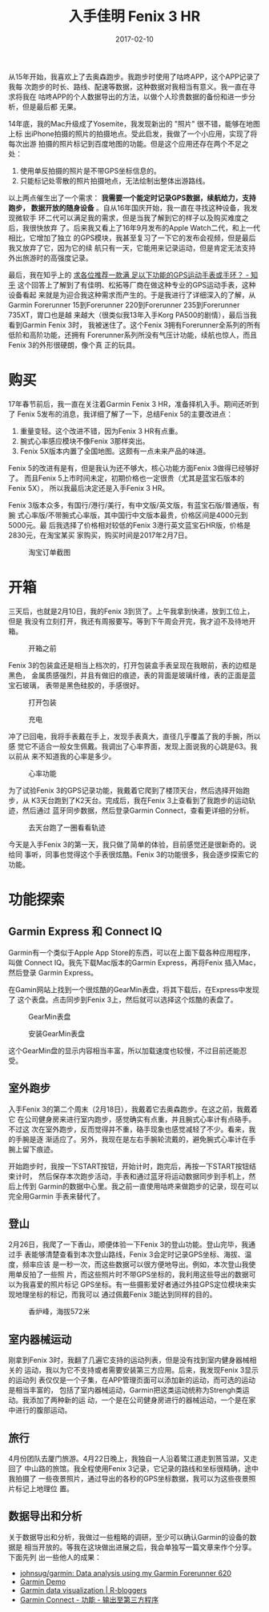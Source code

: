 #+TITLE: 入手佳明 Fenix 3 HR
#+DATE: 2017-02-10

从15年开始，我喜欢上了去奥森跑步。我跑步时使用了咕咚APP，这个APP记录了我每
次跑步的时长、路线、配速等数据，这种数据对我相当有意义。我一直在寻求将我在
咕咚APP的个人数据导出的方法，以做个人珍贵数据的备份和进一步分析，但是最后都
无果。

14年底，我的Mac升级成了Yosemite，我发现新出的 "照片" 很不错，能够在地图上标
出iPhone拍摄的照片的拍摄地点。受此启发，我做了一个小应用，实现了将每次出游
拍摄的照片标记到百度地图的功能。但是这个应用还存在两个不足之处：
1. 使用单反拍摄的照片是不带GPS坐标信息的。
2. 只能标记处零散的照片拍摄地点，无法绘制出整体出游路线。

#+CAPTION: 在百度地图上标出出游时的照片
#+ATTR_HTML: style="width: 450px; margin: 0 auto"
[[../static/imgs/1702-garmin-fenix-3-hr/2.jpg]]
   

以上两点催生出了一个需求： *我需要一个能定时记录GPS数据，续航给力，支持跑步，
数据开放的随身设备* 。自从16年国庆开始，我一直在寻找这种设备，我发现微软手
环二代可以满足我的需求，但是当我了解到它的样子以及购买难度之后，我很快放弃
了。后来我又看上了16年9月发布的Apple Watch二代，和上一代相比，它增加了独立
的GPS模块，我甚至复习了一下它的发布会视频，但是最后我又放弃了它，因为它的续
航只有一天，它能用来记录运动，但是肯定无法支持外出旅游时的高强度记录。

最后，我在知乎上的 [[https://www.zhihu.com/question/26544212/answer/33238205][求各位推荐一款满 足以下功能的GPS运动手表或手环？ - 知乎]]
这个回答上了解到了有佳明、松拓等厂商在做这种专业的GPS运动手表，这种设备看起
来就是为迎合我这种需求而产生的。于是我进行了详细深入的了解，从Garmin
Forerunner 15到Forerunner 220到Forerunner 235到Forerunner 735XT，胃口也是越
来越大（很类似我13年入手Korg PA500的剧情），最后当我看到Garmin Fenix 3时，
我被迷住了。这个Fenix 3拥有Forerunner全系列的所有低阶和高阶功能，还拥有
Forerunner系列所没有气压计功能，续航也惊人，而且Fenix 3的外形很硬朗，像个真
正的玩具。

#+CAPTION: Garmin Fenix 3 HR 
#+ATTR_HTML: style="width: 450px; margin: 0 auto"
[[../static/imgs/1702-garmin-fenix-3-hr/1.jpg]]

* 购买
17年春节前后，我一直在关注着Garmin Fenix 3 HR，准备择机入手。期间还听到了
Fenix 5发布的消息，我详细了解了一下，总结Fenix 5的主要改进点：
1. 重量变轻。这个改进不错，因为Fenix 3 HR有点重。
2. 腕式心率感应模块不像Fenix 3那样突出。
3. Fenix 5X版本内置了全国地图。这颇有一点未来产品的味道。
   
Fenix 5的改进有是有，但是我认为还不够大，核心功能方面Fenix 3做得已经够好了。
而且Fenix 5上市时间未定，初期价格也一定很贵（尤其是蓝宝石版本的Fenix 5X），
所以我最后决定还是入手Fenix 3 HR。

Fenix 3版本众多，有国行/港行/美行，有中文版/英文版，有蓝宝石版/普通版，有腕
式心率版/不带腕式心率版，其中国行中文版本最贵，价格区间是4000元到5000元。最
后我选择了价格相对较低的Fenix 3港行英文蓝宝石HR版，价格是2830元，在淘宝某买
家购买，购买时间是2017年2月7日。

#+CAPTION: 淘宝订单截图
[[../static/imgs/1702-garmin-fenix-3-hr/20170207141655.jpg]]

* 开箱
三天后，也就是2月10日，我的Fenix 3到货了。上午我拿到快递，放到工位上，但是
我没有立刻打开，我还有周报要写。等到下午周会开完，我才迫不及待地开箱。

#+CAPTION: 开箱之前
[[../static/imgs/1702-garmin-fenix-3-hr/IMG_7770.jpg]]

Fenix 3的包装盒还是相当上档次的，打开包装盒手表呈现在我眼前，表的边框是黑色，
金属质感强烈，并且有做旧的痕迹，表的背面是玻璃纤维，表的正面是蓝宝石玻璃，
表带是黑色硅胶的，手感很好。

#+CAPTION: 打开包装
[[../static/imgs/1702-garmin-fenix-3-hr/DSC00264.jpg]]
#+CAPTION: 充电
[[../static/imgs/1702-garmin-fenix-3-hr/IMG_7775.jpg]]

冲了已回电，我将手表戴在手上，发现手表真大，直径几乎覆盖了我的手腕，所以感
觉它不适合一般女生佩戴。我调出了心率界面，发现上面说我的心跳是63。我以前从
来不知道我的心率是多少。

#+CAPTION: 心率功能
[[../static/imgs/1702-garmin-fenix-3-hr/IMG_7776.jpg]]

为了试验Fenix 3的GPS记录功能，我戴着它爬到了楼顶天台，然后选择开始跑步，从
K3天台跑到了K2天台。完成后，我在Fenix 3上查看到了我跑步的运动轨迹，然后通过
蓝牙同步数据，然后登录Garmin Connect，查看更详细的分析。

#+CAPTION: 去天台跑了一圈看看轨迹
[[../static/imgs/1702-garmin-fenix-3-hr/DSC00270.jpg]]

今天是入手Fenix 3的第一天，我只做了简单的体验，目前感觉还是很新奇的。说给同
事听，同事也觉得这个手表很炫酷。Fenix 3的功能很多，我会逐步探索它的功能。

* 功能探索
** Garmin Express 和 Connect IQ
Garmin有一个类似于Apple App Store的东西，可以在上面下载各种应用程序，叫做
Connect IQ。我先下载Mac版本的Garmin Express，再将Fenix 插入Mac，然后登录
Garmin Express。

在Gamin网站上找到一个很炫酷的GearMin表盘，将其下载后，在Express中发现了
这个表盘。点击同步到Fenix 3上，然后就可以选择这个炫酷的表盘了。

#+CAPTION: GearMin表盘
[[../static/imgs/1702-garmin-fenix-3-hr/20170124005131.jpg]]
#+CAPTION: 安装GearMin表盘
[[../static/imgs/1702-garmin-fenix-3-hr/IMG_7779.jpg]]

这个GearMin盘的显示内容相当丰富，所以加载速度也较慢，不过目前还能忍受。

** 室外跑步
入手Fenix 3的第二个周末（2月18日），我戴着它去奥森跑步。在这之前，我戴着它
在公司健身房来进行室内跑步，感觉确实有点重，并且腕式心率计有点硌手。不过这
次在室外跑步，反而觉得并不重，硌手现象也感觉减轻了不少。看来，我的手腕是逐
渐适应了。另外，我现在是左右手腕轮流戴的，避免腕式心率计在手腕上留下痕迹。

开始跑步时，我按一下START按钮，开始计时，跑完后，再按一下START按钮结束计时，
然后保存本次跑步活动，手表和通过蓝牙将运动数据同步到手机上，然后上传到
Garmin的数据中心里。我之前一直使用咕咚来做跑步的记录，现在可以完全用Garmin
手表来替代了。
#+CAPTION: 奥森跑步
#+ATTR_HTML: style="width: 450px; margin: 0 auto"
[[../static/imgs/1702-garmin-fenix-3-hr/IMG_7836.jpg]]

** 登山
2月26日，我爬了一下香山，顺便体验一下Fenix 3的登山功能。登山完毕，我通过手
表能够清楚查看到本次登山路线，Fenix 3会定时记录GPS坐标、海拔、温度，频率应该
是一秒一次，而这些数据可以很方便地导出。例如，本次登山我使用单反拍了一些照
片，而这些照片时不带GPS坐标的，我利用这些导出的数据可以为我喜爱的照片标记
GPS坐标。有一些摄影爱好者通过外挂GPS定位模块来实现地理坐标的标记，而我可以
通过佩戴Fenix 3能达到同样的目的。

#+CAPTION: 香炉峰，海拔572米
[[../static/imgs/1702-garmin-fenix-3-hr/IMG_7896.jpg]]

** 室内器械运动
刚拿到Fenix 3时，我翻了几遍它支持的运动列表，但是没有找到室内健身器械相关的
运动，我以为它不支持或者需要安装第三方应用。后来，我发现Fenix 3显示的运动列
表仅仅是一个子集，在APP管理页面可以添加新的运动，而可选的运动是相当丰富的，
包括了室内器械运动，Garmin把这类运动统称为Strengh类运动。我添加了两种新的运
动，一个是在公司健身房进行的器械运动，一个是在家中进行的腹部运动。

** 旅行
4月份团队去厦门旅游。4月22日晚上，我独自一人沿着鹭江道走到筼筜湖，又走回了
中山路的旅馆。我全程使用Fenix 3记录，它记录的路线和坐标很精确，途中我拍摄了
一些夜景照片，通过导出的各秒的GPS坐标数据，我可以为这些夜景照片标记上地理位
置。

#+CAPTION: 夜晚徒步体验厦门
#+ATTR_HTML: style="width: 450px; margin: 0 auto"
[[../static/imgs/1702-garmin-fenix-3-hr/IMG_9017.jpg]]
#+CAPTION: 路线图
#+ATTR_HTML: style="width: 450px; margin: 0 auto"
[[../static/imgs/1702-garmin-fenix-3-hr/IMG_9018.jpg]]


** 数据导出和分析
关于数据导出和分析，我做过一些粗略的调研，至少可以确认Garmin的设备的数据是
相当开放的。等我在这块做出进展之后，我会单独写一篇文章来作个分享。下面先列
出一些他人的成果：
- [[https://github.com/johnsug/garmin][johnsug/garmin: Data analysis using my Garmin Forerunner 620]]
- [[https://johnsug.shinyapps.io/garmin/#introduction][Garmin Demo]]
- [[https://www.r-bloggers.com/garmin-data-visualization/][Garmin data visualization | R-bloggers]]
- [[https://connect.garmin.cn/features/export][Garmin Connect - 功能 - 输出至第三方程序]]
